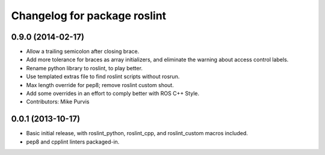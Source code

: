 ^^^^^^^^^^^^^^^^^^^^^^^^^^^^^
Changelog for package roslint
^^^^^^^^^^^^^^^^^^^^^^^^^^^^^

0.9.0 (2014-02-17)
------------------
* Allow a trailing semicolon after closing brace.
* Add more tolerance for braces as array initializers, and eliminate the warning about access control labels.
* Rename python library to roslint, to play better.
* Use templated extras file to find roslint scripts without rosrun. 
* Max length override for pep8; remove roslint custom shout.
* Add some overrides in an effort to comply better with ROS C++ Style.
* Contributors: Mike Purvis

0.0.1 (2013-10-17)
------------------
* Basic initial release, with roslint_python, roslint_cpp, and roslint_custom macros included.
* pep8 and cpplint linters packaged-in.
